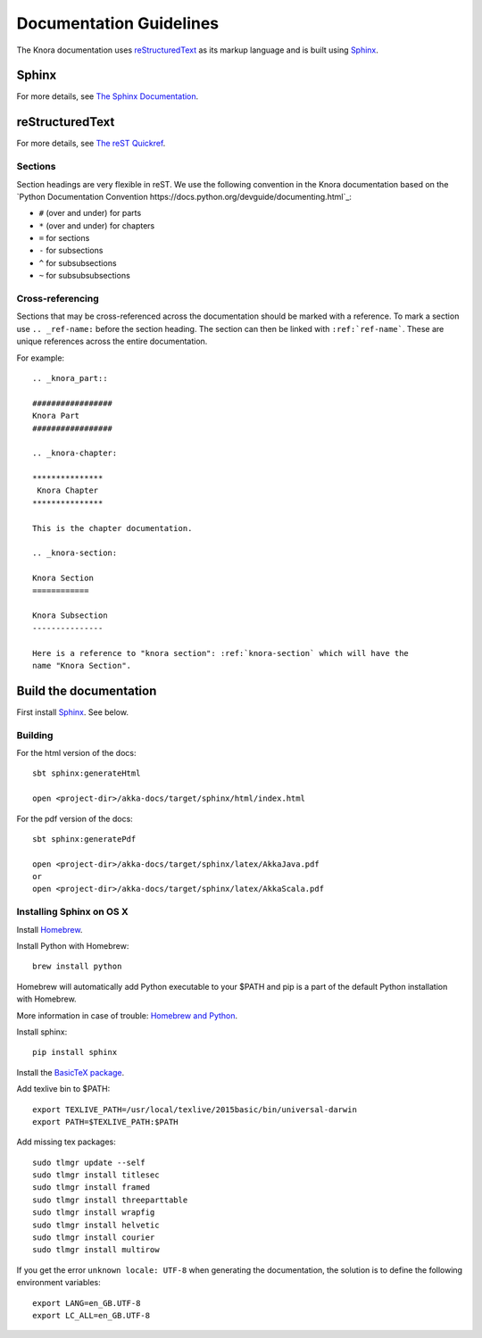 .. Copyright © 2015 Lukas Rosenthaler, Benjamin Geer, Ivan Subotic,
   Tobias Schweizer, André Kilchenmann, and André Fatton.

   This file is part of Knora.

   Knora is free software: you can redistribute it and/or modify
   it under the terms of the GNU Affero General Public License as published
   by the Free Software Foundation, either version 3 of the License, or
   (at your option) any later version.

   Knora is distributed in the hope that it will be useful,
   but WITHOUT ANY WARRANTY; without even the implied warranty of
   MERCHANTABILITY or FITNESS FOR A PARTICULAR PURPOSE.  See the
   GNU Affero General Public License for more details.

   You should have received a copy of the GNU Affero General Public
   License along with Knora.  If not, see <http://www.gnu.org/licenses/>.

.. highlightlang:: rest

.. _documentation:

*************************
Documentation Guidelines
*************************

The Knora documentation uses `reStructuredText`_ as its markup language and is
built using `Sphinx`_.

Sphinx
======

For more details, see `The Sphinx Documentation <http://sphinx.pocoo.org/contents.html>`_.

reStructuredText
================

For more details, see `The reST Quickref <http://docutils.sourceforge.net/docs/user/rst/quickref.html>`_.

Sections
--------

Section headings are very flexible in reST. We use the following convention in
the Knora documentation based on the `Python Documentation Convention https://docs.python.org/devguide/documenting.html`_:

* ``#`` (over and under) for parts
* ``*`` (over and under) for chapters
* ``=`` for sections
* ``-`` for subsections
* ``^`` for subsubsections
* ``~`` for subsubsubsections


Cross-referencing
-----------------

Sections that may be cross-referenced across the documentation should be marked
with a reference. To mark a section use ``.. _ref-name:`` before the section
heading. The section can then be linked with ``:ref:`ref-name```. These are
unique references across the entire documentation.

For example::

  .. _knora_part::

  #################
  Knora Part
  #################

  .. _knora-chapter:

  ***************
   Knora Chapter
  ***************

  This is the chapter documentation.

  .. _knora-section:

  Knora Section
  ============

  Knora Subsection
  ---------------

  Here is a reference to "knora section": :ref:`knora-section` which will have the
  name "Knora Section".

Build the documentation
=======================

First install `Sphinx`_. See below.

Building
--------

For the html version of the docs::

    sbt sphinx:generateHtml

    open <project-dir>/akka-docs/target/sphinx/html/index.html

For the pdf version of the docs::

    sbt sphinx:generatePdf

    open <project-dir>/akka-docs/target/sphinx/latex/AkkaJava.pdf
    or
    open <project-dir>/akka-docs/target/sphinx/latex/AkkaScala.pdf

Installing Sphinx on OS X
-------------------------

Install `Homebrew <https://github.com/mxcl/homebrew>`_.

Install Python with Homebrew:

::

  brew install python

Homebrew will automatically add Python executable to your $PATH and pip is a part of the default Python installation with Homebrew.

More information in case of trouble: `Homebrew and Python <https://github.com/mxcl/homebrew/wiki/Homebrew-and-Python>`_.

Install sphinx:

::

  pip install sphinx

Install the `BasicTeX package <http://www.tug.org/mactex/morepackages.html>`_.

Add texlive bin to $PATH:

::

  export TEXLIVE_PATH=/usr/local/texlive/2015basic/bin/universal-darwin
  export PATH=$TEXLIVE_PATH:$PATH

Add missing tex packages:

::

  sudo tlmgr update --self
  sudo tlmgr install titlesec
  sudo tlmgr install framed
  sudo tlmgr install threeparttable
  sudo tlmgr install wrapfig
  sudo tlmgr install helvetic
  sudo tlmgr install courier
  sudo tlmgr install multirow

If you get the error ``unknown locale: UTF-8`` when generating the documentation, the solution is to define the following environment variables:

::

  export LANG=en_GB.UTF-8
  export LC_ALL=en_GB.UTF-8

.. _reStructuredText: http://docutils.sourceforge.net/rst.html
.. _sphinx: http://sphinx.pocoo.org
.. _pythonDocumentationConventions: https://docs.python.org/devguide/documenting.html
